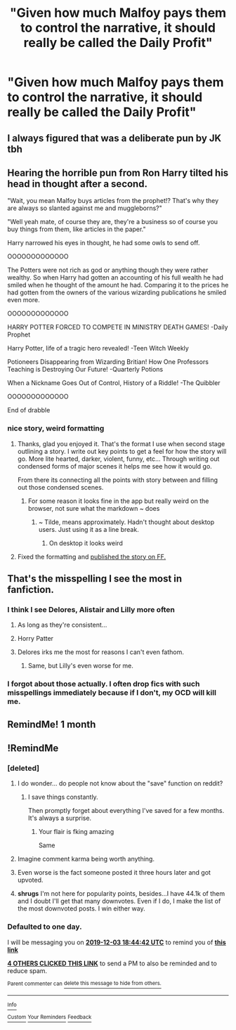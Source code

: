 #+TITLE: "Given how much Malfoy pays them to control the narrative, it should really be called the Daily Profit"

* "Given how much Malfoy pays them to control the narrative, it should really be called the Daily Profit"
:PROPERTIES:
:Author: 15_Redstones
:Score: 105
:DateUnix: 1575310340.0
:DateShort: 2019-Dec-02
:FlairText: Prompt
:END:

** I always figured that was a deliberate pun by JK tbh
:PROPERTIES:
:Author: 360Saturn
:Score: 36
:DateUnix: 1575341926.0
:DateShort: 2019-Dec-03
:END:


** Hearing the horrible pun from Ron Harry tilted his head in thought after a second.

"Wait, you mean Malfoy buys articles from the prophet!? That's why they are always so slanted against me and muggleborns?"

"Well yeah mate, of course they are, they're a business so of course you buy things from them, like articles in the paper."

Harry narrowed his eyes in thought, he had some owls to send off.

OOOOOOOOOOOOO

The Potters were not rich as god or anything though they were rather wealthy. So when Harry had gotten an accounting of his full wealth he had smiled when he thought of the amount he had. Comparing it to the prices he had gotten from the owners of the various wizarding publications he smiled even more.

OOOOOOOOOOOOO

HARRY POTTER FORCED TO COMPETE IN MINISTRY DEATH GAMES! -Daily Prophet

Harry Potter, life of a tragic hero revealed! -Teen Witch Weekly

Potioneers Disappearing from Wizarding Britian! How One Professors Teaching is Destroying Our Future! -Quarterly Potions

When a Nickname Goes Out of Control, History of a Riddle! -The Quibbler

OOOOOOOOOOOOO

End of drabble
:PROPERTIES:
:Author: drsmilegood
:Score: 4
:DateUnix: 1575737174.0
:DateShort: 2019-Dec-07
:END:

*** nice story, weird formatting
:PROPERTIES:
:Author: 15_Redstones
:Score: 2
:DateUnix: 1575741012.0
:DateShort: 2019-Dec-07
:END:

**** Thanks, glad you enjoyed it. That's the format I use when second stage outlining a story. I write out key points to get a feel for how the story will go. More lite hearted, darker, violent, funny, etc... Through writing out condensed forms of major scenes it helps me see how it would go.

From there its connecting all the points with story between and filling out those condensed scenes.
:PROPERTIES:
:Author: drsmilegood
:Score: 1
:DateUnix: 1575768871.0
:DateShort: 2019-Dec-08
:END:

***** For some reason it looks fine in the app but really weird on the browser, not sure what the markdown ~ does
:PROPERTIES:
:Author: 15_Redstones
:Score: 1
:DateUnix: 1575783177.0
:DateShort: 2019-Dec-08
:END:

****** ~ Tilde, means approximately. Hadn't thought about desktop users. Just using it as a line break.
:PROPERTIES:
:Author: drsmilegood
:Score: 1
:DateUnix: 1575810254.0
:DateShort: 2019-Dec-08
:END:

******* On desktop it looks weird
:PROPERTIES:
:Author: 15_Redstones
:Score: 1
:DateUnix: 1575810437.0
:DateShort: 2019-Dec-08
:END:


**** Fixed the formatting and [[https://www.fanfiction.net/s/13449471/1/Random-Rambles-of-a-Wondering-Wanderer][published the story on FF.]]
:PROPERTIES:
:Author: drsmilegood
:Score: 1
:DateUnix: 1575951777.0
:DateShort: 2019-Dec-10
:END:


** That's the misspelling I see the most in fanfiction.
:PROPERTIES:
:Author: Miqdad_Suleman
:Score: 2
:DateUnix: 1575389371.0
:DateShort: 2019-Dec-03
:END:

*** I think I see Delores, Alistair and Lilly more often
:PROPERTIES:
:Author: machjacob51141
:Score: 3
:DateUnix: 1575401638.0
:DateShort: 2019-Dec-03
:END:

**** As long as they're consistent...
:PROPERTIES:
:Author: Tintingocce
:Score: 1
:DateUnix: 1575419171.0
:DateShort: 2019-Dec-04
:END:


**** Horry Patter
:PROPERTIES:
:Author: connormce10
:Score: 1
:DateUnix: 1575440977.0
:DateShort: 2019-Dec-04
:END:


**** Delores irks me the most for reasons I can't even fathom.
:PROPERTIES:
:Author: iambeeblack
:Score: 1
:DateUnix: 1575505297.0
:DateShort: 2019-Dec-05
:END:

***** Same, but Lilly's even worse for me.
:PROPERTIES:
:Author: machjacob51141
:Score: 1
:DateUnix: 1575529024.0
:DateShort: 2019-Dec-05
:END:


*** I forgot about those actually. I often drop fics with such misspellings immediately because if I don't, my OCD will kill me.
:PROPERTIES:
:Author: Miqdad_Suleman
:Score: 1
:DateUnix: 1575632670.0
:DateShort: 2019-Dec-06
:END:


** RemindMe! 1 month
:PROPERTIES:
:Author: Yeknomerif
:Score: 3
:DateUnix: 1575321495.0
:DateShort: 2019-Dec-03
:END:


** !RemindMe
:PROPERTIES:
:Author: Teknowlogist
:Score: 2
:DateUnix: 1575312282.0
:DateShort: 2019-Dec-02
:END:

*** [deleted]
:PROPERTIES:
:Score: 24
:DateUnix: 1575333760.0
:DateShort: 2019-Dec-03
:END:

**** I do wonder... do people not know about the "save" function on reddit?
:PROPERTIES:
:Author: DesLr
:Score: 15
:DateUnix: 1575334697.0
:DateShort: 2019-Dec-03
:END:

***** I save things constantly.

Then promptly forget about everything I've saved for a few months. It's always a surprise.
:PROPERTIES:
:Author: Clegko
:Score: 22
:DateUnix: 1575336721.0
:DateShort: 2019-Dec-03
:END:

****** Your flair is fking amazing

Same
:PROPERTIES:
:Author: Erkkipotter
:Score: 3
:DateUnix: 1575392359.0
:DateShort: 2019-Dec-03
:END:


**** Imagine comment karma being worth anything.
:PROPERTIES:
:Author: ForwardDiscussion
:Score: 2
:DateUnix: 1575400777.0
:DateShort: 2019-Dec-03
:END:


**** Even worse is the fact someone posted it three hours later and got upvoted.
:PROPERTIES:
:Author: ModernDayWeeaboo
:Score: 2
:DateUnix: 1575348573.0
:DateShort: 2019-Dec-03
:END:


**** *shrugs* I'm not here for popularity points, besides...I have 44.1k of them and I doubt I'll get that many downvotes. Even if I do, I make the list of the most downvoted posts. I win either way.
:PROPERTIES:
:Author: Teknowlogist
:Score: 0
:DateUnix: 1575386242.0
:DateShort: 2019-Dec-03
:END:


*** *Defaulted to one day.*

I will be messaging you on [[http://www.wolframalpha.com/input/?i=2019-12-03%2018:44:42%20UTC%20To%20Local%20Time][*2019-12-03 18:44:42 UTC*]] to remind you of [[https://np.reddit.com/r/HPfanfiction/comments/e52xrq/given_how_much_malfoy_pays_them_to_control_the/f9hbc94/?context=3][*this link*]]

[[https://np.reddit.com/message/compose/?to=RemindMeBot&subject=Reminder&message=%5Bhttps%3A%2F%2Fwww.reddit.com%2Fr%2FHPfanfiction%2Fcomments%2Fe52xrq%2Fgiven_how_much_malfoy_pays_them_to_control_the%2Ff9hbc94%2F%5D%0A%0ARemindMe%21%202019-12-03%2018%3A44%3A42%20UTC][*4 OTHERS CLICKED THIS LINK*]] to send a PM to also be reminded and to reduce spam.

^{Parent commenter can} [[https://np.reddit.com/message/compose/?to=RemindMeBot&subject=Delete%20Comment&message=Delete%21%20e52xrq][^{delete this message to hide from others.}]]

--------------

[[https://np.reddit.com/r/RemindMeBot/comments/e1bko7/remindmebot_info_v21/][^{Info}]]

[[https://np.reddit.com/message/compose/?to=RemindMeBot&subject=Reminder&message=%5BLink%20or%20message%20inside%20square%20brackets%5D%0A%0ARemindMe%21%20Time%20period%20here][^{Custom}]]
[[https://np.reddit.com/message/compose/?to=RemindMeBot&subject=List%20Of%20Reminders&message=MyReminders%21][^{Your Reminders}]]
[[https://np.reddit.com/message/compose/?to=Watchful1&subject=RemindMeBot%20Feedback][^{Feedback}]]
:PROPERTIES:
:Author: RemindMeBot
:Score: -2
:DateUnix: 1575312300.0
:DateShort: 2019-Dec-02
:END:
